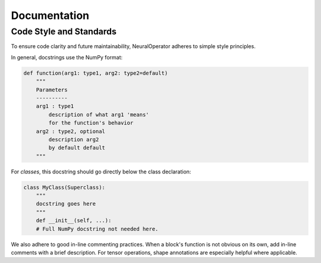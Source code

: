 Documentation
=============

Code Style and Standards
------------------------

To ensure code clarity and future maintainability, NeuralOperator adheres to simple style principles.

In general, docstrings use the NumPy format:

.. code-block:: python

    def function(arg1: type1, arg2: type2=default)
        """
        Parameters
        ----------
        arg1 : type1
            description of what arg1 'means'
            for the function's behavior
        arg2 : type2, optional
            description arg2
            by default default
        """

For *classes*, this docstring should go directly below the class declaration:

.. code-block:: python

    class MyClass(Superclass):
        """
        docstring goes here
        """
        def __init__(self, ...):
        # Full NumPy docstring not needed here.


We also adhere to good in-line commenting practices. When a block's function is not
obvious on its own, add in-line comments with a brief description. For tensor operations, 
shape annotations are especially helpful where applicable.
